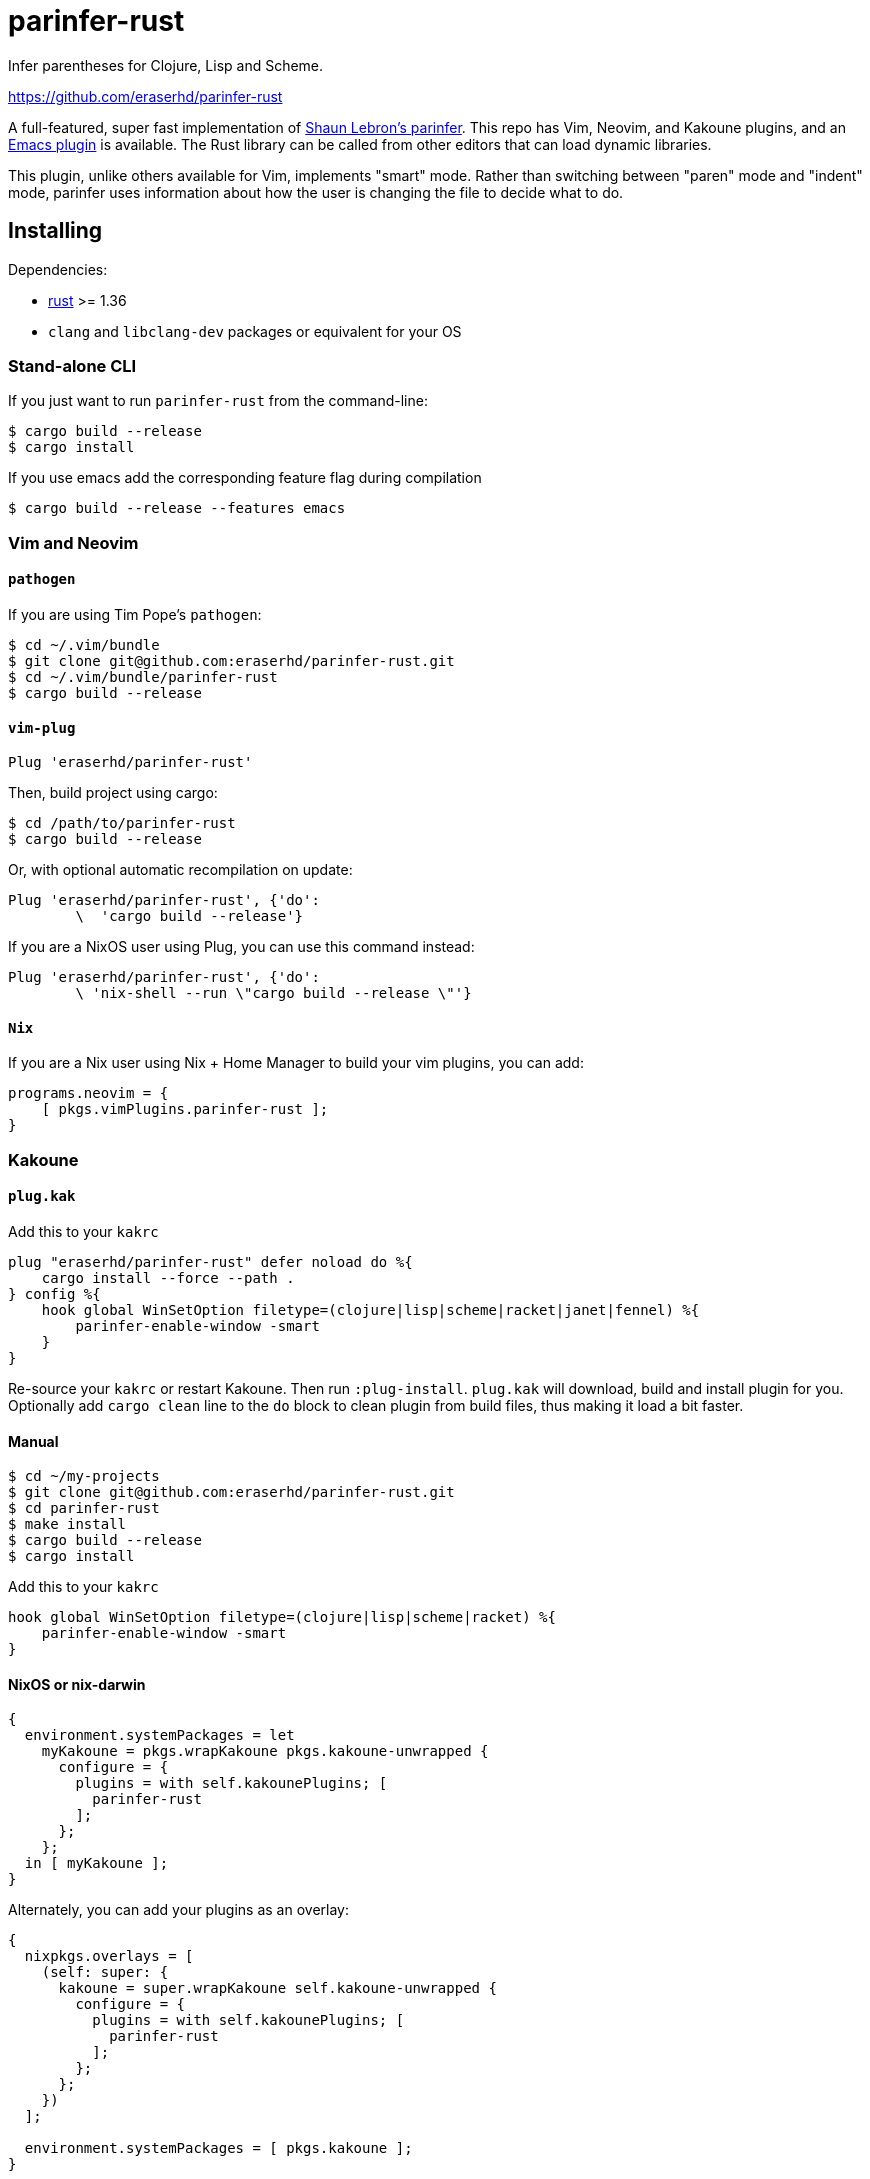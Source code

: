= parinfer-rust

Infer parentheses for Clojure, Lisp and Scheme.

https://github.com/eraserhd/parinfer-rust

A full-featured, super fast implementation of https://shaunlebron.github.io/parinfer/[Shaun Lebron’s parinfer].
This repo has Vim, Neovim, and Kakoune plugins, and an https://github.com/justinbarclay/parinfer-rust-mode[Emacs plugin] is available.
The Rust library can be called from other editors that can load dynamic libraries.

This plugin, unlike others available for Vim, implements "smart" mode.
Rather than switching between "paren" mode and "indent" mode, parinfer uses information about how the user is changing the file to decide what to do.

== Installing

Dependencies:

* https://www.rust-lang.org/en-US/install.html[rust] >= 1.36
* `clang` and `libclang-dev` packages or equivalent for your OS


=== Stand-alone CLI

If you just want to run `parinfer-rust` from the command-line:

....
$ cargo build --release
$ cargo install
....

If you use emacs add the corresponding feature flag during compilation
....
$ cargo build --release --features emacs
....

=== Vim and Neovim

==== `+pathogen+`

If you are using Tim Pope’s `+pathogen+`:

....
$ cd ~/.vim/bundle
$ git clone git@github.com:eraserhd/parinfer-rust.git
$ cd ~/.vim/bundle/parinfer-rust
$ cargo build --release
....

==== `+vim-plug+`

[source,viml]
----
Plug 'eraserhd/parinfer-rust'
----

Then, build project using cargo:

....
$ cd /path/to/parinfer-rust
$ cargo build --release
....

Or, with optional automatic recompilation on update:

[source,viml]
----
Plug 'eraserhd/parinfer-rust', {'do':
        \  'cargo build --release'}
----

If you are a NixOS user using Plug, you can use this command instead:
[source,viml]
----
Plug 'eraserhd/parinfer-rust', {'do':
        \ 'nix-shell --run \"cargo build --release \"'}
----

==== `+Nix+`

If you are a Nix user using Nix + Home Manager to build your vim plugins, you can add:

[source,nix]
----
programs.neovim = {
    [ pkgs.vimPlugins.parinfer-rust ];
}
----


=== Kakoune

==== `+plug.kak+`

Add this to your `+kakrc+`

[source,kak]
----
plug "eraserhd/parinfer-rust" defer noload do %{
    cargo install --force --path .
} config %{
    hook global WinSetOption filetype=(clojure|lisp|scheme|racket|janet|fennel) %{
        parinfer-enable-window -smart
    }
}
----

Re-source your `+kakrc+` or restart Kakoune. Then run `+:plug-install+`.
`+plug.kak+` will download, build and install plugin for you. Optionally
add `+cargo clean+` line to the `+do+` block to clean plugin from build
files, thus making it load a bit faster.

==== Manual

....
$ cd ~/my-projects
$ git clone git@github.com:eraserhd/parinfer-rust.git
$ cd parinfer-rust
$ make install
$ cargo build --release
$ cargo install
....

Add this to your `+kakrc+`

[source,kak]
----
hook global WinSetOption filetype=(clojure|lisp|scheme|racket) %{
    parinfer-enable-window -smart
}
----

==== NixOS or nix-darwin

[source,nix]
----
{
  environment.systemPackages = let
    myKakoune = pkgs.wrapKakoune pkgs.kakoune-unwrapped {
      configure = {
        plugins = with self.kakounePlugins; [
          parinfer-rust
        ];
      };
    };
  in [ myKakoune ];
}
----

Alternately, you can add your plugins as an overlay:

[source,nix]
----
{
  nixpkgs.overlays = [
    (self: super: {
      kakoune = super.wrapKakoune self.kakoune-unwrapped {
        configure = {
          plugins = with self.kakounePlugins; [
            parinfer-rust
          ];
        };
      };
    })
  ];

  environment.systemPackages = [ pkgs.kakoune ];
}
----

=== Emacs

To install parinfer-rust for Emacs follow the instructions at
https://github.com/justinbarclay/parinfer-rust-mode#installing[parinfer-rust-mode.el]

== Building WebAssembly

WebAssembly currently needs the ``nigthly'' toolchain:

....
$ rustup update
$ rustup install nightly
$ rustup target add wasm32-unknown-unknown --toolchain nightly
$ cargo +nightly install cargo-web
....

It can then be built with:

....
$ cargo +nightly web build --release
....

== Tests

The CI server uses [Nix](https://nixos.org/nix/download.html) to make
reproducible build and test environments.  It's a good idea to run tests with
it.

....
$ nix-build release.nix                  # Build and test everything
$ cargo test                             # Run the native tests
$ cargo +nightly web test                # Test the WebAssembly version
$ vim --clean -u tests/vim/run.vim       # Test against locally-installed Vim
$ ( cd tests/kakoune && ./run.sh )       # Test against locally-installed Kakoune
$ nix-build release.nix -A vim-tests     # Test against Nix Vim package
$ nix-build release.nix -A neovim-tests  # Test against Nix Neovim package
$ nix-build release.nix -A kakoune-tests # Test against Nix Kakoune package
....

Vim tests are in a nice, readable format in `+tests/vim/test-cases.md+`.
Please add tests for any new features (or even old ones!).
You can set the `+VIM_TO_TEST+` environment variable to Vim’s path to test weird or different builds.

== Contributors

This wouldn’t be possible without the work of others:

* Shaun Lebron - Inventing parinfer and doing the math.
* Case Nelson - Writing the nvim-parinfer, from which VimL code and some
  inspiration was stolen.
* Justin Barclay - Emacs module.
* Michael Camilleri - User-defined comments.
* Mitsuhiro Nakamura - Support for Common Lisp and Scheme.
* ElKowar - User-defined string-delimiters and support for Yuck.

== License

link:LICENSE.md[ISC License]
